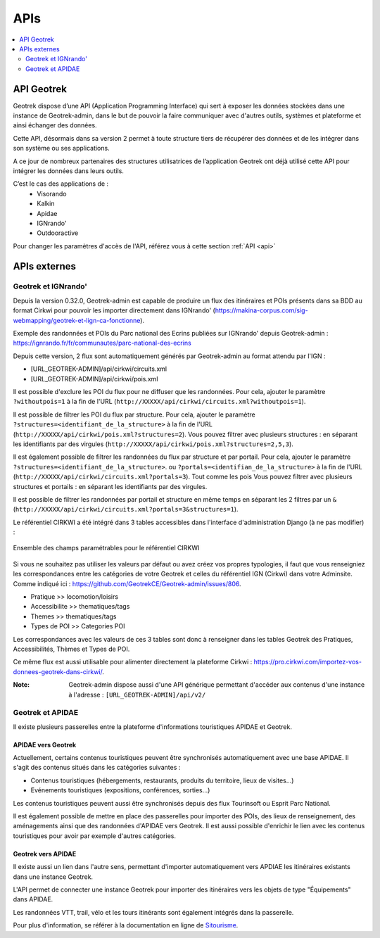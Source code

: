 ====
APIs
====

.. contents::
   :local:
   :depth: 2

API Geotrek
===========

Geotrek dispose d’une API (Application Programming Interface) qui sert à exposer les données stockées dans une instance de Geotrek-admin, dans le but de pouvoir la faire communiquer avec d'autres outils, systèmes et plateforme et ainsi échanger des données.

Cette API, désormais dans sa version 2 permet à toute structure tiers de récupérer des données et de les intégrer dans son système ou ses applications.

A ce jour de nombreux partenaires des structures utilisatrices de l’application Geotrek ont déjà utilisé cette API pour intégrer les données dans leurs outils.

C’est le cas des applications de :
    • Visorando
    • Kalkin
    • Apidae
    • IGNrando'
    • Outdooractive

Pour changer les paramètres d'accès de l'API, référez vous à cette section :ref:`API <api>`

APIs externes
=============

Geotrek et IGNrando'
--------------------

Depuis la version 0.32.0, Geotrek-admin est capable de produire un flux des itinéraires et POIs présents dans sa BDD au format Cirkwi pour pouvoir les importer directement dans IGNrando' (https://makina-corpus.com/sig-webmapping/geotrek-et-lign-ca-fonctionne).

Exemple des randonnées et POIs du Parc national des Ecrins publiées sur IGNrando' depuis Geotrek-admin : https://ignrando.fr/fr/communautes/parc-national-des-ecrins 

Depuis cette version, 2 flux sont automatiquement générés par Geotrek-admin au format attendu par l'IGN :

- [URL_GEOTREK-ADMIN]/api/cirkwi/circuits.xml
- [URL_GEOTREK-ADMIN]/api/cirkwi/pois.xml

Il est possible d'exclure les POI du flux pour ne diffuser que les randonnées. Pour cela, ajouter le paramètre ``?withoutpois=1`` à la fin de l'URL (``http://XXXXX/api/cirkwi/circuits.xml?withoutpois=1``).

Il est possible de filtrer les POI du flux par structure. Pour cela, ajouter le paramètre ``?structures=<identifiant_de_la_structure>`` à la fin de l'URL (``http://XXXXX/api/cirkwi/pois.xml?structures=2``).
Vous pouvez filtrer avec plusieurs structures : en séparant les identifiants par des virgules (``http://XXXXX/api/cirkwi/pois.xml?structures=2,5,3``).

Il est également possible de filtrer les randonnées du flux par structure et par portail. Pour cela, ajouter le paramètre ``?structures=<identifiant_de_la_structure>``.
ou ``?portals=<identifian_de_la_structure>`` à la fin de l'URL (``http://XXXXX/api/cirkwi/circuits.xml?portals=3``).
Tout comme les pois Vous pouvez filtrer avec plusieurs structures et portails : en séparant les identifiants par des virgules.

Il est possible de filtrer les randonnées par portail et structure en même temps en séparant les 2 filtres par un ``&`` (``http://XXXXX/api/cirkwi/circuits.xml?portals=3&structures=1``).

Le référentiel CIRKWI a été intégré dans 3 tables accessibles dans l'interface d'administration Django (à ne pas modifier) :

.. figure:: ../images/user-manual/cirkwi-tables.png
   :alt: Ensemble des champs paramétrables pour le référentiel CIRKWI
   :align: center

   Ensemble des champs paramétrables pour le référentiel CIRKWI

Si vous ne souhaitez pas utiliser les valeurs par défaut ou avez créez vos propres typologies, il faut que vous renseigniez les correspondances entre les catégories de votre Geotrek et celles du référentiel IGN (Cirkwi) dans votre Adminsite. Comme indiqué ici : https://github.com/GeotrekCE/Geotrek-admin/issues/806.

* Pratique >> locomotion/loisirs
* Accessibilite >> thematiques/tags
* Themes >> thematiques/tags
* Types de POI >> Categories POI

Les correspondances avec les valeurs de ces 3 tables sont donc à renseigner dans les tables Geotrek des Pratiques, Accessibilités, Thèmes et Types de POI.

Ce même flux est aussi utilisable pour alimenter directement la plateforme Cirkwi : https://pro.cirkwi.com/importez-vos-donnees-geotrek-dans-cirkwi/.

:Note:

    Geotrek-admin dispose aussi d'une API générique permettant d'accéder aux contenus d'une instance à l'adresse : ``[URL_GEOTREK-ADMIN]/api/v2/``

Geotrek et APIDAE
-----------------

Il existe plusieurs passerelles entre la plateforme d'informations touristiques APIDAE et Geotrek. 

APIDAE vers Geotrek
~~~~~~~~~~~~~~~~~~~

Actuellement, certains contenus touristiques peuvent être synchronisés automatiquement avec une base APIDAE. Il s'agit des contenus situés dans les catégories suivantes :

* Contenus touristiques (hébergements, restaurants, produits du territoire, lieux de visites...)
* Evénements touristiques (expositions, conférences, sorties...)

Les contenus touristiques peuvent aussi être synchronisés depuis des flux Tourinsoft ou Esprit Parc National.

Il est également possible de mettre en place des passerelles pour importer des POIs, des lieux de renseignement, des aménagements ainsi que des randonnées d'APIDAE vers Geotrek. Il est aussi possible d'enrichir le lien avec les contenus touristiques pour avoir par exemple d'autres catégories.

Geotrek vers APIDAE
~~~~~~~~~~~~~~~~~~~

Il existe aussi un lien dans l'autre sens, permettant d'importer automatiquement vers APDIAE les itinéraires existants dans une instance Geotrek.

L'API permet de connecter une instance Geotrek pour importer des itinéraires vers les objets de type "Équipements" dans APIDAE.

Les randonnées VTT, trail, vélo et les tours itinérants sont également intégrés dans la passerelle.

Pour plus d'information, se référer à la documentation en ligne de `Sitourisme <https://github.com/GeotrekCE/Sitourisme#sitourisme-paca-api>`_. 

